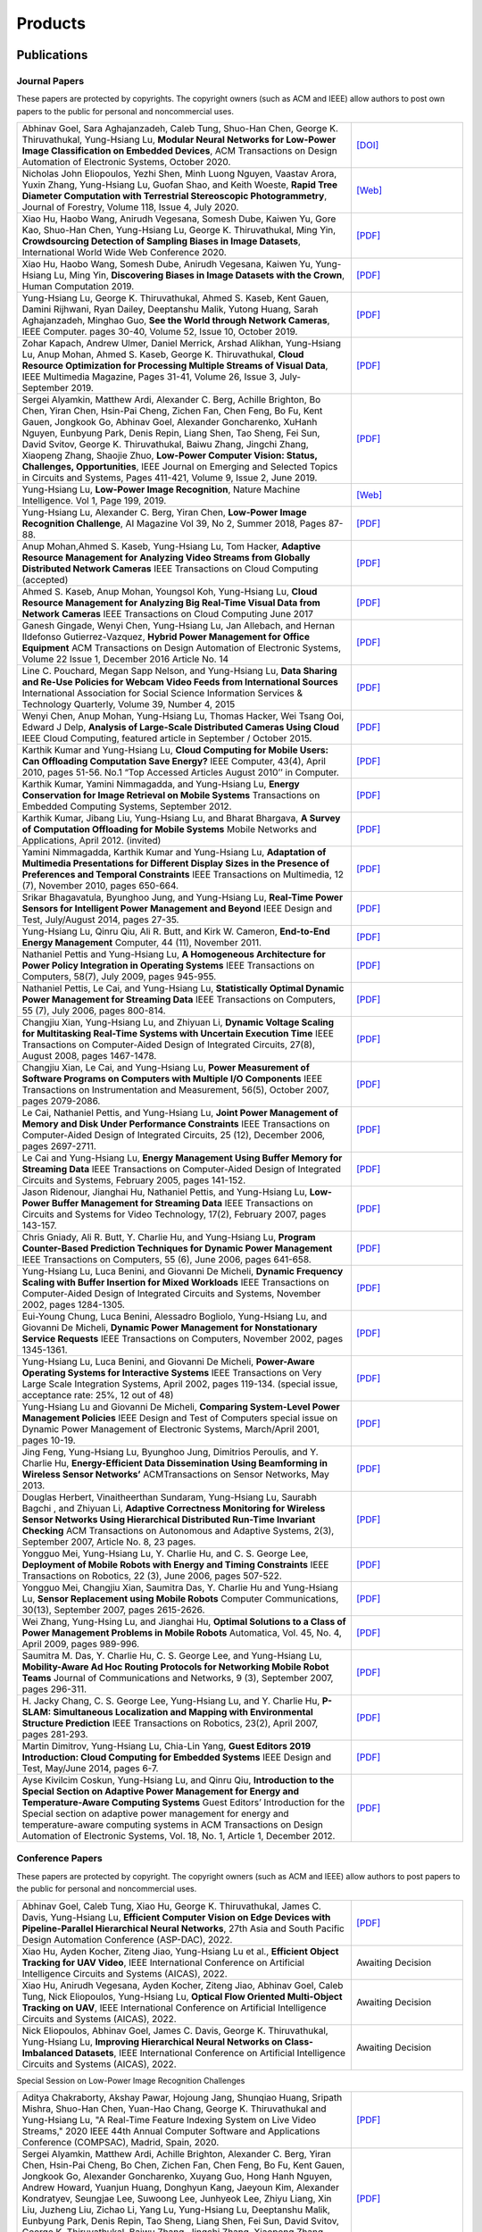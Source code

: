 Products
========

Publications
------------

Journal Papers
~~~~~~~~~~~~~~~

These papers are protected by copyrights. The copyright owners (such as ACM and IEEE) allow authors to post own papers to the public for personal and noncommercial uses.

.. list-table::
   :widths: 30 10

   * -  Abhinav Goel, Sara Aghajanzadeh, Caleb Tung, Shuo-Han Chen,
        George K. Thiruvathukal, Yung-Hsiang Lu, **Modular Neural Networks
        for Low-Power Image Classification on Embedded Devices**, ACM Transactions on
        Design Automation of Electronic Systems, October 2020.
     -  `[DOI] <https://doi.org/10.1145/3408062>`__

   * - Nicholas John Eliopoulos, Yezhi Shen, Minh Luong Nguyen, Vaastav Arora, Yuxin Zhang, Yung-Hsiang Lu, Guofan Shao, and Keith Woeste, **Rapid Tree Diameter Computation with Terrestrial Stereoscopic Photogrammetry**, Journal of Forestry, Volume 118, Issue 4, July 2020.
     - `[Web] <https://academic.oup.com/jof/advance-article-abstract/doi/10.1093/jofore/fvaa009/5811312>`__
	 
   * - Xiao Hu, Haobo Wang, Anirudh Vegesana, Somesh Dube, Kaiwen Yu, Gore Kao, Shuo-Han Chen, Yung-Hsiang Lu, George K. Thiruvathukal, Ming Yin, **Crowdsourcing Detection of Sampling Biases in Image Datasets**, International World Wide Web Conference 2020.
     - `[PDF] <https://ecommons.luc.edu/cgi/viewcontent.cgi?article=1244&context=cs_facpubs>`__

   * - Xiao Hu, Haobo Wang, Somesh Dube, Anirudh Vegesana, Kaiwen Yu, Yung-Hsiang Lu, Ming Yin, **Discovering Biases in Image Datasets with the Crown**, Human Computation 2019.
     - `[PDF] <http://mingyin.org/HCOMP-19/BiasDetection_camera.pdf>`__

   * - Yung-Hsiang Lu, George K. Thiruvathukal, Ahmed S. Kaseb, Kent Gauen, Damini Rijhwani, Ryan Dailey, Deeptanshu Malik, Yutong Huang, Sarah Aghajanzadeh, Minghao Guo, **See the World through Network Cameras**, IEEE Computer. pages 30-40, Volume 52, Issue 10, October 2019.
     - `[PDF] <https://arxiv.org/pdf/1904.06775>`__
     
   * - Zohar Kapach, Andrew Ulmer, Daniel Merrick, Arshad Alikhan, Yung-Hsiang Lu, Anup Mohan, Ahmed S. Kaseb, George K. Thiruvathukal, **Cloud Resource Optimization for Processing Multiple Streams of Visual Data**, IEEE Multimedia Magazine, Pages 31-41, Volume 26, Issue 3, July-September 2019.
     - `[PDF] <https://arxiv.org/pdf/1901.06347>`__

   * - Sergei Alyamkin, Matthew Ardi, Alexander C. Berg, Achille Brighton, Bo Chen, Yiran Chen, Hsin-Pai Cheng, Zichen Fan, Chen Feng, Bo Fu, Kent Gauen, Jongkook Go, Abhinav Goel, Alexander Goncharenko, XuHanh Nguyen, Eunbyung Park, Denis Repin, Liang Shen, Tao Sheng, Fei Sun, David Svitov, George K. Thiruvathukal, Baiwu Zhang, Jingchi Zhang, Xiaopeng Zhang, Shaojie Zhuo, **Low-Power Computer Vision: Status, Challenges, Opportunities**, IEEE Journal on Emerging and Selected Topics in Circuits and Systems, Pages 411-421, Volume 9, Issue 2, June 2019.
     - `[PDF] <https://arxiv.org/pdf/1904.07714>`__

   * - Yung-Hsiang Lu, **Low-Power Image Recognition**, Nature Machine Intelligence. Vol 1, Page 199, 2019.
     - `[Web] <https://www.nature.com/articles/s42256-019-0041-4>`__

   * - Yung-Hsiang Lu, Alexander C. Berg, Yiran Chen, **Low-Power Image Recognition Challenge**, AI Magazine Vol 39, No 2, Summer 2018, Pages 87-88.
     - `[PDF] <https://www.aaai.org/ojs/index.php/aimagazine/article/view/2782/2701>`__

   * - Anup Mohan,Ahmed S. Kaseb, Yung-Hsiang Lu, Tom Hacker, **Adaptive Resource Management for Analyzing Video Streams from Globally Distributed Network Cameras** IEEE Transactions on Cloud Computing (accepted)
     - `[PDF] <https://drive.google.com/open?id=1vLCkTMueREQ8iSeRiGL6_MZSvLZaerVQ>`__

   * - Ahmed S. Kaseb, Anup Mohan, Youngsol Koh, Yung-Hsiang Lu, **Cloud Resource Management for Analyzing Big Real-Time Visual Data from Network Cameras** IEEE Transactions on Cloud Computing June 2017
     - `[PDF] <https://drive.google.com/open?id=1hZZcykiflKq3tPVlPbxwEYg9iDpVFy89>`__

   * - Ganesh Gingade, Wenyi Chen, Yung-Hsiang Lu, Jan Allebach, and Hernan Ildefonso Gutierrez-Vazquez, **Hybrid Power Management for Office Equipment** ACM Transactions on Design Automation of Electronic Systems, Volume 22 Issue 1, December 2016 Article No.  14
     - `[PDF] <https://drive.google.com/open?id=1PN80R7CW2Q9epz1gy9t70JWXYNYq8dke>`__

   * - Line C. Pouchard, Megan Sapp Nelson, and Yung-Hsiang Lu, **Data Sharing and Re-Use Policies for Webcam Video Feeds from International Sources** International Association for Social Science Information Services & Technology Quarterly, Volume 39, Number 4, 2015
     - `[PDF] <https://drive.google.com/open?id=1UR3eue3U2RkAIqYc7QHcJQvxKZc7nz-X>`__

   * - Wenyi Chen, Anup Mohan, Yung-Hsiang Lu, Thomas Hacker, Wei Tsang Ooi, Edward J Delp, **Analysis of Large-Scale Distributed Cameras Using Cloud** IEEE Cloud Computing, featured article in September / October 2015.
     - `[PDF] <https://drive.google.com/open?id=1sKLlSYAlsrVedQ-JRJ13fW7eQgL0sl5L>`__

   * -  Karthik Kumar and Yung-Hsiang Lu, **Cloud Computing for Mobile Users: Can Offloading Computation Save Energy?** IEEE Computer, 43(4), April 2010, pages 51-56. No.1 “Top Accessed Articles August 2010’’ in Computer.
     - `[PDF] <https://drive.google.com/open?id=1R4bvCNfh-z1sM8BiGn22qwu8VQtp6iK4>`__

   * -  Karthik Kumar, Yamini Nimmagadda, and Yung-Hsiang Lu, **Energy Conservation for Image Retrieval on Mobile Systems** Transactions on Embedded Computing Systems, September 2012.
     - `[PDF] <https://drive.google.com/open?id=1Ilx5nP3MPUnpXnNCMzc4_8pg_CT49thP>`__

   * - Karthik Kumar, Jibang Liu, Yung-Hsiang Lu, and Bharat Bhargava, **A Survey of Computation Offloading for Mobile Systems** Mobile Networks and Applications, April 2012. (invited)
     - `[PDF] <https://drive.google.com/open?id=1osRkqBBu8KyUMj1KnOcMPgMNOyVYbYZk>`__

   * - Yamini Nimmagadda, Karthik Kumar and Yung-Hsiang Lu, **Adaptation of Multimedia Presentations for Different Display Sizes in the Presence of Preferences and Temporal Constraints** IEEE Transactions on Multimedia, 12 (7), November 2010, pages 650-664.
     - `[PDF] <https://drive.google.com/open?id=1PN80R7CW2Q9epz1gy9t70JWXYNYq8dke>`__

   * - Srikar Bhagavatula, Byunghoo Jung, and Yung-Hsiang Lu, **Real-Time Power Sensors for Intelligent Power Management and Beyond** IEEE Design and Test, July/August 2014, pages 27-35.
     - `[PDF] <https://drive.google.com/open?id=1XVoG68lF6MWwBfWoTYuKXbyS9oCHTAcI>`__

   * - Yung-Hsiang Lu, Qinru Qiu, Ali R. Butt, and Kirk W. Cameron, **End-to-End Energy Management** Computer, 44 (11), November 2011.
     - `[PDF] <https://drive.google.com/open?id=1rR439TedhCTgrQBygPDnvH5aAC7LT9bY>`__

   * - Nathaniel Pettis and Yung-Hsiang Lu, **A Homogeneous Architecture for Power Policy Integration in Operating Systems** IEEE Transactions on Computers, 58(7), July 2009, pages 945-955.
     - `[PDF] <https://drive.google.com/open?id=1YXa6x0MN-KvBOD43GJC2hafNd_7U2Hkq>`__

   * -  Nathaniel Pettis, Le Cai, and Yung-Hsiang Lu, **Statistically Optimal Dynamic Power Management for Streaming Data** IEEE Transactions on Computers, 55 (7), July 2006, pages 800-814.
     - `[PDF] <https://drive.google.com/open?id=1zlnUoDg_98VLOCVZAWWaABpU83-15iA8>`__

   * - Changjiu Xian, Yung-Hsiang Lu, and Zhiyuan Li, **Dynamic Voltage Scaling for Multitasking Real-Time Systems with Uncertain Execution Time** IEEE Transactions on Computer-Aided Design of Integrated Circuits, 27(8), August 2008, pages 1467-1478.
     - `[PDF] <https://drive.google.com/open?id=1w014gHkEXFxsmIu7O3Nr8ylYIujt-Eh7>`__

   * - Changjiu Xian, Le Cai, and Yung-Hsiang Lu, **Power Measurement of Software Programs on Computers with Multiple I/O Components** IEEE Transactions on Instrumentation and Measurement, 56(5), October 2007, pages 2079-2086.
     - `[PDF] <https://drive.google.com/open?id=179D-j0lQN-ICUOzSVzIyFsLYa0v7VCwq>`__

   * - Le Cai, Nathaniel Pettis, and Yung-Hsiang Lu, **Joint Power Management of Memory and Disk Under Performance Constraints** IEEE Transactions on Computer-Aided Design of Integrated Circuits, 25 (12), December 2006, pages 2697-2711.
     - `[PDF] <https://drive.google.com/open?id=1eLQYFHqpCtgQJQyeJLCHLCx_NHFI7VcH>`__

   * - Le Cai and Yung-Hsiang Lu, **Energy Management Using Buffer Memory for Streaming Data** IEEE Transactions on Computer-Aided Design of Integrated Circuits and Systems, February 2005, pages 141-152.
     - `[PDF] <https://drive.google.com/open?id=1UN0i1hcidib63NlEwFOE_oRCznvSGOuL>`__

   * - Jason Ridenour, Jianghai Hu, Nathaniel Pettis, and Yung-Hsiang Lu, **Low-Power Buffer Management for Streaming Data** IEEE Transactions on Circuits and Systems for Video Technology, 17(2), February 2007, pages 143-157.
     - `[PDF] <https://drive.google.com/open?id=1y3mvUL6GsMSec5FSQugz_3XajTTCnOvR>`__

   * - Chris Gniady, Ali R. Butt, Y. Charlie Hu, and Yung-Hsiang Lu, **Program Counter-Based Prediction Techniques for Dynamic Power Management** IEEE Transactions on Computers, 55 (6), June 2006, pages 641-658.
     - `[PDF] <https://drive.google.com/open?id=1YFSemZLozKPHZWsnBV3t54V_M_sKeMfi>`__

   * - Yung-Hsiang Lu, Luca Benini, and Giovanni De Micheli, **Dynamic Frequency Scaling with Buffer Insertion for Mixed Workloads** IEEE Transactions on Computer-Aided Design of Integrated Circuits and Systems, November 2002, pages 1284-1305.
     - `[PDF] <https://drive.google.com/open?id=1pfyJigzbMxEQycp_QSACAGgmTth8HBBC>`__

   * - Eui-Young Chung, Luca Benini, Alessadro Bogliolo, Yung-Hsiang Lu, and Giovanni De Micheli, **Dynamic Power Management for Nonstationary Service Requests** IEEE Transactions on Computers, November 2002, pages 1345-1361.
     - `[PDF] <https://drive.google.com/open?id=1nJun97lHgnPiC8q-O2X02utOzCiKRZ05>`__

   * - Yung-Hsiang Lu, Luca Benini, and Giovanni De Micheli, **Power-Aware Operating Systems for Interactive Systems** IEEE Transactions on Very Large Scale Integration Systems, April 2002, pages 119-134. (special issue, acceptance rate: 25%, 12 out of 48)
     - `[PDF] <https://drive.google.com/open?id=1PDh7FV7cbdV1SZ2AHOk4lCxhVi5-9hzU>`__

   * - Yung-Hsiang Lu and Giovanni De Micheli, **Comparing System-Level Power Management Policies** IEEE Design and Test of Computers special issue on Dynamic Power Management of Electronic Systems, March/April 2001, pages 10-19.
     - `[PDF] <https://drive.google.com/open?id=1aePALvKAOg_E9lhMHcBVGbOW2yKTqe3y>`__

   * - Jing Feng, Yung-Hsiang Lu, Byunghoo Jung, Dimitrios Peroulis, and Y. Charlie Hu, **Energy-Efficient Data Dissemination Using Beamforming in Wireless Sensor Networks’** ACMTransactions on Sensor Networks, May 2013.
     - `[PDF] <https://dl.acm.org/doi/10.1145/2480730.2480734>`__

   * - Douglas Herbert, Vinaitheerthan Sundaram, Yung-Hsiang Lu, Saurabh Bagchi , and Zhiyuan Li, **Adaptive Correctness Monitoring for Wireless Sensor Networks Using Hierarchical Distributed Run-Time Invariant Checking** ACM Transactions on Autonomous and Adaptive Systems, 2(3), September 2007, Article No. 8, 23 pages.
     - `[PDF] <https://drive.google.com/open?id=1Qbbw32kOCItBNppBEX5UuslCE0KnW_Xc>`__

   * - Yongguo Mei, Yung-Hsiang Lu, Y. Charlie Hu, and C. S. George Lee, **Deployment of Mobile Robots with Energy and Timing Constraints** IEEE Transactions on Robotics, 22 (3), June 2006, pages 507-522.
     - `[PDF] <https://drive.google.com/open?id=1DiwQlCiXHqch3XC6BvbTsBIlcvRy1J3C>`__

   * - Yongguo Mei, Changjiu Xian, Saumitra Das, Y. Charlie Hu and Yung-Hsiang Lu, **Sensor Replacement using Mobile Robots** Computer Communications, 30(13), September 2007, pages 2615-2626.
     - `[PDF] <https://drive.google.com/open?id=1WW1M2-N_W84RaLwthk9rXEkrV7gdTxOC>`__

   * - Wei Zhang, Yung-Hsing Lu, and Jianghai Hu, **Optimal Solutions to a Class of Power Management Problems in Mobile Robots** Automatica, Vol. 45, No. 4, April 2009, pages 989-996.
     - `[PDF] <https://drive.google.com/open?id=1E0GQxqksCYuWd3slU0bEho6dGD_CJkb3>`__

   * - Saumitra M. Das, Y. Charlie Hu, C. S. George Lee, and Yung-Hsiang Lu, **Mobility-Aware Ad Hoc Routing Protocols for Networking Mobile Robot Teams** Journal of Communications and Networks, 9 (3), September 2007, pages 296-311.
     - `[PDF] <https://drive.google.com/open?id=1pRTj_eTQy6_4uM0G5V1nK26jx1ljGOdz>`__

   * - H\. Jacky Chang, C. S. George Lee, Yung-Hsiang Lu, and Y. Charlie Hu, **P-SLAM: Simultaneous Localization and Mapping with Environmental Structure Prediction** IEEE Transactions on Robotics, 23(2), April 2007, pages 281-293.
     - `[PDF] <https://drive.google.com/open?id=1sNQh1wEZRYZwPKwbYjCFIMkdHQ-FRG7j>`__

   * - Martin Dimitrov, Yung-Hsiang Lu, Chia-Lin Yang, **Guest Editors 2019 Introduction: Cloud Computing for Embedded Systems** IEEE Design and Test, May/June 2014, pages 6-7.
     - `[PDF] <https://drive.google.com/open?id=1FCG_WwKnsQLpY5AoJ6Dsow84nfhbYB83>`__

   * - Ayse Kivilcim Coskun, Yung-Hsiang Lu, and Qinru Qiu, **Introduction to the Special Section on Adaptive Power Management for Energy and Temperature-Aware Computing Systems** Guest Editors’ Introduction for the Special section on adaptive power management for energy and temperature-aware computing systems in ACM Transactions on Design Automation of Electronic Systems, Vol.  18, No. 1, Article 1, December 2012.
     - `[PDF] <https://drive.google.com/open?id=1_PG1NQRjQGZsVDsGMyIhYVX0Lpe4vHh2>`__

Conference Papers
~~~~~~~~~~~~~~~~~

These papers are protected by copyright. The copyright owners (such as ACM and IEEE) allow authors to post papers to the public for personal and noncommercial uses.

.. list-table::
   :widths: 30 10

   * - Abhinav Goel, Caleb Tung, Xiao Hu, George K. Thiruvathukal, James C. Davis, Yung-Hsiang Lu, **Efficient Computer Vision on Edge Devices with Pipeline-Parallel Hierarchical Neural Networks**, 27th Asia and South Pacific Design Automation Conference (ASP-DAC), 2022.
     - `[PDF] <https://arxiv.org/pdf/2109.13356.pdf>`__

   * - Xiao Hu, Ayden Kocher, Ziteng Jiao, Yung-Hsiang Lu et al., **Efficient Object Tracking for UAV Video**, IEEE International Conference on Artificial Intelligence Circuits and Systems (AICAS), 2022.
     - Awaiting Decision

   * - Xiao Hu, Anirudh Vegesana, Ayden Kocher, Ziteng Jiao,  Abhinav Goel, Caleb Tung, Nick Eliopoulos, Yung-Hsiang Lu, **Optical Flow Oriented Multi-Object Tracking on UAV**, IEEE International Conference on Artificial Intelligence Circuits and Systems (AICAS), 2022.
     - Awaiting Decision

   * - Nick Eliopoulos, Abhinav Goel, James C. Davis, George K. Thiruvathukal, Yung-Hsiang Lu, **Improving Hierarchical Neural Networks on Class-Imbalanced Datasets**, IEEE International Conference on Artificial Intelligence Circuits and Systems (AICAS), 2022.
     - Awaiting Decision

Special Session on Low-Power Image Recognition Challenges

.. list-table::
   :widths: 30 10

   * - Aditya Chakraborty, Akshay Pawar, Hojoung Jang, Shunqiao Huang, Sripath Mishra, Shuo-Han Chen, Yuan-Hao Chang, George K. Thiruvathukal and Yung-Hsiang Lu, "A Real-Time Feature Indexing System on Live Video Streams," 2020 IEEE 44th Annual Computer Software and Applications Conference (COMPSAC), Madrid, Spain, 2020.
     - `[PDF] <https://drive.google.com/file/d/1nAI8hLI9sZvadgQw6JsUMvsAKNQliaNL/view?usp=sharing>`__
   
   * -  Sergei Alyamkin, Matthew Ardi, Achille Brighton, Alexander C.  Berg, Yiran Chen, Hsin-Pai Cheng, Bo Chen, Zichen Fan, Chen Feng, Bo Fu, Kent Gauen, Jongkook Go, Alexander Goncharenko, Xuyang Guo, Hong Hanh Nguyen, Andrew Howard, Yuanjun Huang, Donghyun Kang, Jaeyoun Kim, Alexander Kondratyev, Seungjae Lee, Suwoong Lee, Junhyeok Lee, Zhiyu Liang, Xin Liu, Juzheng Liu, Zichao Li, Yang Lu, Yung-Hsiang Lu, Deeptanshu Malik, Eunbyung Park, Denis Repin, Tao Sheng, Liang Shen, Fei Sun, David Svitov, George K.  Thiruvathukal, Baiwu Zhang, Jingchi Zhang, Xiaopeng Zhang, Shaojie Zhuo, **2018 Low-Power Image Recognition Challenge**
     - `[PDF] <https://arxiv.org/abs/1810.01732>`__

   * - Kent Gauen, Ryan Dailey, Yung-Hsiang Lu, Eunbyung Park, Wei Liu, Alexander C. Berg, Yiran Chen **Three Years of Low-Power Image Recognition Challenge: Introduction to Special Session**, Design Automation and Test in Europe 2018
     - `[PDF] <https://drive.google.com/open?id=1ZV4mC7vhHB9v9lOCJ_r946EbLbhj4Nus>`__

   * - Kent Gauen, Rohit Rangan, Anup Mohan, Yung-Hsiang Lu Wei Liu, Alexander C. Berg, **Low-Power Image Recognition Challenge**, Asia and South Pacific Design Automation Conference 2017
     - `[PDF] <https://drive.google.com/open?id=172AcINVLeJTTPx8PRctpm3OLECC14BVg>`__

   * - Yung-Hsiang Lu, Alan M. Kadin, Alexander C. Berg, Thomas M. Conte, Erik P. DeBenedictis, Rachit Garg, Ganesh Gingade, Bichlien Hoang, Yongzhen Huang, Boxun Li, Jingyu Liu, Wei Liu, Huizi Mao, Junran Peng, Tianqi Tang, Elie K. Track, Jingqiu Wang, Tao Wang, Yu Wang, Jun Yao, **Rebooting Computing and Low-Power Image Recognition Challenge**, International Conference on Computer Aided Design 2015 (invited paper in a special session).
     - `[PDF] <https://drive.google.com/open?id=1ciof760jS-mnUaegEPBUF8owaNgJXaAW>`__

   * - Matthew Ardi, Alexander C Berg, Bo Chen, Yen-Kuang Chen, Yiran Chen, Donghyun Kang, Junhyeok Lee, Seungjae Lee, Yang Lu, Yung-Hsiang Lu, Fei Sun, **Special Session: 2018 Low-Power Image Recognition Challenge and Beyond**, IEEE International Conference on Artificial Intelligence Circuits and Systems 2019 .
     - `[Web] <https://ieeexplore.ieee.org/document/8771606>`__

Continuous Analysis of Many Cameras (CAM2)

.. list-table::
   :widths: 30 10

   * - Xiao Hu, Haobo Wang, Anirudh Vegesana, Somesh Dube, Kaiwen Yu, Gore Kao, Shuo-Han Chen, Yung-Hsiang Lu, George Thiruvathukal, and Ming Yin, **Crowdsourcing Detection of Sampling Biases in Image Datasets**, The Web Conference 2020.
     - `[PDF] <https://ecommons.luc.edu/cgi/viewcontent.cgi?article=1244&context=cs_facpubs>`__

   * - Xiao Hu, Haobo Wang, Somesh Due, Anirudh Vegesana, Kaiwen Yu, Yung-Hsiang Lu, and Ming Yin, **Discovering Biases in Image Datasets with the Crowd**, Work-in-Progress, AAAI Conference on Human Computation and Crowdsourcing (HCOMP) 2019.
     - `[PDF] <https://mingyin.org/HCOMP-19/BiasDetection_camera.pdf>`__
     
   * - Caleb Tung, Matthew R. Kelleher, Ryan J. Schlueter, Binhan Xu, Yung-Hsiang Lu, George K. Thiruvathukal, Yen-Kuang Chen, Yang Lu, **Large-Scale Object Detection of Images from Network Cameras in Variable Ambient Lighting Conditions**, IEEE International Conference on Multimedia Information Processing and Retrieval 2019.
     - `[PDF] <https://arxiv.org/abs/1812.11901>`__

   * - Chittayong Surakitbanharn, Calvin Yau, Guizhen Wang, Aniesh Chawla, Yinuo Pan, Zhaoya Sun, Sam Yellin, David Ebert, Yung-Hsiang Lu, George K. Thiruvathukal, **Cross-referencing social media and public surveillance camera data for disaster response**, IEEE Symposium on Technologies for Homeland Security 2018.
     - `[PDF] <https://ecommons.luc.edu/cgi/viewcontent.cgi?article=1202&context=cs_facpubs>`__

   * - Ahmed S. Kaseb, Bo Fu, Anup Mohan, Yung-Hsiang Lu, Amy Reibman, George K. Thiruvathukal, **Analyzing Real-Time Multimedia Content From Network Cameras Using CPUs and GPUs in the Cloud**, IEEE International Conference on Multimedia Information Processing and Retrieval 2018
     - `[PDF] <https://drive.google.com/open?id=1D3fGHIXO0oesMVIs0gSmGUd_dfMmYSvB>`__

   * - Anup Mohan, Ahmed S. Kaseb, Kent W. Gauen, Yung-Hsiang Lu, Amy R.  Reibman, and Thomas J. Hacker, **Determining the Necessary Frame Rate of Video Data for Object Tracking under Accuracy and Cost Constraints**, IEEE International Conference on Multimedia Information Processing and Retrieval 2018
     - `[PDF] <https://drive.google.com/open?id=1j3G74ZPGV4E2cl6-3KhOXbwvLokhCXzJ>`__

   * - Samira Pouyanfar, Yudong Tao, Anup Mohan, Haiman Tian, Ahmed S.  Kaseb, Kent Gauen Ryan Dailey, Sarah Aghajanzadeh, Yung-Hsiang Lu, Shu-Ching Chen, Mei-Ling Shyu **Dynamic Sampling in Convolutional Neural Networks for Imbalanced Data Classification**, IEEE Conference on Multimedia Information Processing and Retrieval 2018
     - `[PDF] <https://drive.google.com/open?id=1MIHxzYJoPLmKy7OXyZUhjhRnKTiDwypx>`__

   * - Yung-Hsiang Lu, Andrea Cavallaro, Catherine Crump, Gerald Friedland, Keith Winstein, **Panel: Privacy Protection in Online Multimedia**, ACM Multimedia 2017
     - `[PDF] <https://drive.google.com/open?id=1_sFyWnZqSwJ6hg17hnQZrGId7AbpFdbf>`__

   * - Kent Gauen, Ryan Dailey, John Laiman, Yuxiang Zi, Nirmal Asokan, Yung-Hsiang Lu, George Thiruvathukal, Mei-Ling Shyu, Shu-Ching Chen, **Comparison of Visual Datasets for Machine Learning**, (Invited Paper) IEEE International Conference on Information Reuse 2017
     - `[PDF] <https://drive.google.com/open?id=1YFEIxjftRhNtgMDuUe9-cY8GJ_6H00yZ>`__

   * - Bo Fu, Anup Mohan, Yifan Li, Sanghyun Cho, Kent Gauen, Yung-Hsiang Lu, **Parallel Video Processing using Embedded Computers**, IEEE Global Conference on Signal and Information Processing 2017
     - `[PDF] <https://drive.google.com/open?id=13_w_V3of9AwnFwT48B7G7XnTX3NHu31X>`__

   * - Ryan Dailey, Ahmed S Kaseb, Chandler Brown, Sam Jenkins, Sam Yellin, Fengjian Pan, Yung-Hsiang Lu, **Creating the World’s Largest Real-Time Camera Network**, Imaging and Multimedia Analytics in a Web and Mobile World 2017
     - `[PDF] <https://drive.google.com/open?id=1479pCURB0qsDXMOfdWBarYYTbIyrDcYf>`__

   * - Anup Mohan, Kent Gauen, Yung-Hsiang Lu, Wei Wayne Li, Xuemin Chen, **Internet of Video Things in 2030: a World with Many Cameras**, IEEE International Symposium of Circuits and Systems 2017.
     - `[PDF] <https://drive.google.com/open?id=15dsOn_VmnC9LWzXrPnqCQj44XKq6mwEe>`__

   * - Anup Mohan, Ahmed S. Kaseb, Yung-Hsiang Lu, Thomas J. Hacker, **Location Based Cloud Resource Management for Analyzing Real-Time Video from Globally Distributed Network Cameras**, IEEE International Conference on Cloud Computing Technology and Science (CloudCom) 2016
     - `[PDF] <https://drive.google.com/open?id=1qbwafS6H5Fs81uSjBulmMm3Lw4mhlj8d>`__

   * - Saurav Nanda Thomas J Hacker Yung-Hsiang Lu, **Predictive Model for Dynamically Provisioning Resources in Multi-Tier Web Applications**, IEEE International Conference on Cloud Computing Technology and Science (CloudCom) 2016
     - `[PDF] <https://drive.google.com/open?id=1Kx8rLAY0HwJdE82buT0u5lsUcrWol8LE>`__

   * - Youngsol Koh, Anup Mohan, Guizhen Wang, Hanye Xu, Abish Malik, Yung-Hsiang Lu, and David S. Ebert, **Improve Safety using Public Network Cameras**, IEEE Symposium on Technologies for Homeland Security 2016
     - `[PDF] <https://drive.google.com/open?id=1HWkyMQtwn8d1-AwfQG_Ug3_6mvaRoACC>`__

   * - Yung-Hsiang Lu, Milind Kulkarni, and Xiaojin Zhu **Programming Language Support for Analyzing Non-Persistent Data**, IEEE Symposium on Technologies for Homeland Security 2016
     - `[PDF] <https://drive.google.com/open?id=1ixzjj4eksy5NU56Xfn8WaZh-ziu44no0>`__

   * - Youngsol Koh and Yung-Hsiang Lu, **Large-scale Image Processing using Amazon EC2 Spot Instances**, IS&T International Symposium on Electronic Imaging in the Image Quality and System Performance Conference 2016
     - `[PDF] <https://drive.google.com/open?id=1sWITCTQvGT044H2EG4mU9KagCrS89NMw>`__

   * - Milind Kulkarni and Yung-Hsiang Lu, **Beyond Big Data-Rethinking Programming Languages for Non-Persistent Data**, International Conference on Cloud Computing and Big Data 2015
     - `[PDF] <https://drive.google.com/open?id=1Jpup3AdwJKzkA88NRBWjL3YfhJyU-KMU>`__

   * - Ahmed S. Kaseb, Anup Mohan and Yung-Hsiang Lu, **Cloud Resource Management for Image and Video Analysis of Big Data from Network Cameras**, International Conference on Cloud Computing and Big Data 2015 (best paper award)
     - `[PDF] <https://drive.google.com/open?id=1nog5rfuE1IC7JAHvabkKaaGS7n9o_d-x>`__

   * - Everett Berry, Yung-Hsiang Lu, and Wei-Tsung Su, **Using Global Camera Networks to Create Multimedia Content**, International Conference on Cloud Computing and Big Data 2015
     - `[PDF] <https://drive.google.com/open?id=1SSnPsnoRdW3LUOu_zl-xK6FzJaLf1K-->`__

   * - Wenyi Chen, Yung-Hsiang Lu and Thomas Hacker, **Adaptive Cloud Resource Allocation for Analysing Many Video Streams**, IEEE International Conference on Cloud Computing Technology and Science (CloudCom) 2015
     - `[PDF] <https://drive.google.com/open?id=1yN9crjBkIE5Fc1pBgoLBeIRaub6hG36y>`__

   * - Joanna Batstone, Touradj Ebrahimi, Tiejun Huang, Yung-Hsiang Lu, and Yonggang Wen, **Opportunities and Challenges of Global Network Cameras**, Panel in ACM Multimedia 2015 .
     - `[PDF] <https://drive.google.com/open?id=1-wr3zsI5dBUMorlAbalgIgFtQVxZoeKb>`__

   * - Ahmed S. Kaseb, Youngsol Koh, Everett Berry, Kyle McNulty,Yung-Hsiang Lu, Edward J. Delp, **Multimedia Content Creation using Global Network Cameras: The Making of CAM2**, GlobalSIP 2015 (invited paper)
     - `[PDF] <https://drive.google.com/open?id=1gC-xMW3Hr6E6tW4XJ94JF3vL7GkjZAyO>`__

   * - S. M. Iftekharul Alam, Sonia Fahmy, and Yung-Hsiang Lu, **LiTMaS: Live road Traffic Maps for Smartphones**, IEEE WoWMoM Workshop on Video Everywhere 2015.
     - `[PDF] <https://drive.google.com/open?id=1x_qfw1CQv6OOUy7-_nq6_X_wLHb8nLSB>`__

   * - Wei-Tsung Su, Kyle McNulty, and Yung-Hsiang Lu, **Teaching Large-Scale Image Processing over Worldwide Network Cameras**, IEEE International Conference on Digital Signal Processing 2015
     - `[PDF] <https://drive.google.com/open?id=1LAByStit42LZJLWtIrWVWtGKvZkgNYNT>`__

   * - Line C Pouchard, Megan Sapp Nelson, Yung-Hsiang Lu, **Comparing policies for open data from publicly accessible international sources**, Annual Conference International Association for Social Science Information Services & Technology 2015 .
     - `[PDF] <https://drive.google.com/open?id=12NisVOk4Wfihw8kQ1GWxOpiEP6Ec_fF6>`__

   * - Wei-Tsung Su, Yung-Hsiang Lu, and Ahmed S. Kaseb, **Harvest the Information from Multimedia Big Data in Global Camera Networks**, IEEE International Conference on Multimedia Big Data 2015.
     - `[PDF] <https://drive.google.com/open?id=1nDKRi7OA0Z-CbTqm0kUY9sTDVeJdCpxr>`__

   * - Ahmed S. Kaseb, Everett Berry, Erik Rozolis, Kyle McNulty, Seth Bontrager, Youngsol Koh, Yung-Hsiang Lu, Edward J. Delp, **An interactive web-based system for large-scale analysis of distributed cameras**, Imaging and Multimedia Analytics in a Web and Mobile World 2015.
     - `[PDF] <https://drive.google.com/open?id=1KQspPRoIjOzYWOIMZnFPoIg2c-OwxCoy>`__

   * - Ahmed S. Kaseb, Wenyi Chen, Ganesh Gingade, Yung-Hsiang Lu, **Worldview and route planning using live public cameras**, Imaging and Multimedia Analytics in a Web and Mobile World 2015.
     - `[PDF] <https://drive.google.com/open?id=1R3HYJ2wpb2aZ19Uc1nobUJpx8TmkXGgu>`__

   * - Thitiporn Pramoun, Jeehyun Choe, He Li, Qingshuang Chen, humrongrat Amornraksa, Yung-Hsiang Lu, Edward J. Delp III, **Webcam classification using simple features**, Computational Imaging 2015.
     - `[PDF] <https://drive.google.com/open?id=1Tbmi0T5TDhyaytF30kJizgIugYXI3Svo>`__

   * - Ahmed S. Kaseb, Everett Berry, Youngsol Koh, Anup Mohan, Wenyi Chen, He Li, Yung-Hsiang Lu, and Edward J. Delp, **A System for Large-Scale Analysis of Distributed Cameras**, IEEE Global Conference on Signal and Information Processing 2014.
     - `[PDF] <https://drive.google.com/open?id=1-uUlq3VM5qDrtln_OcZPQHcbWXDYisCu>`__

   * - Thomas J. Hacker, Yung-Hsiang Lu, **An Instructional Cloud-Based Testbed for Image and Video Analytics**, the Emerging Issues in Cloud Workshop of CloudCom 2014
     - `[PDF] <https://drive.google.com/drive/folders/16dPNZXeFmFQrr0tQtpAhZ0o3DLXnsRAq>`__

   * - Jeehyun Choe, Thitiporn Pramoun, Thumrongrat Amornraksa, Yung-Hsiang Lu, and Edward J. Delp, **Image-Based Geographical Location Estimation Using Web Cameras**, Southwest Symposium on Image Analysis and Interpretation 2014
     - `[PDF] <https://drive.google.com/open?id=1tndf4L4PXzlSXOfyfOAYB6WqZyDdRNd9>`__


Mobile Systems

.. list-table::
   :widths: 30 10

   * - Karthik Kumar, Yamini Nimmagadda, and Yung-Hsiang Lu, **Ranking Servers based on Energy Savings for Computation Offloading**, International Symposium on Low Power Electronics and Design 2009.
     - `[PDF] <https://drive.google.com/open?id=1FvN4ieHBoT1OU5mp_SFhZ-ySm_zD9EWG>`__

   * - Karthik Kumar, Yamini Nimmagadda, and Yung-Hsiang Lu, **Establishing Trust for Computation Offloading**, International Conference on Computer Communications and Networks 2009.
     - `[PDF] <https://drive.google.com/open?id=1rdL5_Z4_4lDiYuaSA11lRjK6-j4ITSbU>`__

   * - Karthik Kumar, Yamini Nimmagadda, Yu-Ju Hong, and Yung-Hsiang Lu, **Energy Conservation by Adaptive Feature Loading for Mobile Content-Based Image Retrieval**, International Symposium on Low Power Electronics and Design 2008, pages 153-158.
     - `[PDF] <https://drive.google.com/open?id=1q_7HiotHjjcMFHYsWgFF1hEu8QyYfoAW>`__

   * - Jibang Liu and Yung-Hsiang Lu, **Energy Savings in Privacy-Preserving Computation Offloading with Protection by Homomorphic Encryption**, HotPower 2010.
     - `[PDF] <https://drive.google.com/open?id=1NJoM7kV9UmQQiZ7s8Cga_j2hef1KzEyg>`__

   * - Jibang Liu, Karthik Kumar, and Yung-Hsiang Lu, **Tradeoff between Energy Savings and Privacy Protection in Computation Offloading**, International Symposium on Low Power Electronics and Design 2010 (poster), pages 213-218.
     - `[PDF] <https://drive.google.com/open?id=1aTamQs81fYqYwFIuCC3Fz7T-dLbyEeek>`__

   * - Yamini Nimmagadda, Karthik Kumar and Yung-Hsiang Lu, **Energy-Efficient Image Compression in Mobile Devices for Wireless Transmission**, International Conference on Multimedia & Expo 2009.
     - `[PDF] <https://drive.google.com/open?id=1H6BsFdqGQ_Zq6XY-3HS0gb3YP27eKHIT>`__

   * - Yamini Nimmagadda, Karthik Kumar and Yung-Hsiang Lu, **Preference-Based Adaptation of Multimedia Presentations for Different Display Sizes**, International Conference on Multimedia & Expo 2009.
     - `[PDF] <https://drive.google.com/open?id=1Duhrfiifss_GTGEcDPu1zPdjDlgzQeJ_>`__

   * - Yamini Nimmagadda, Yung-Hsiang Lu, Edward J. Delp, and David Ebert, **Non-photorealistic Rendering for Energy Conservation in Portable Devices**, IS&T/SPIE Symposium on Electronic Imaging, Multimedia on Mobile Devices Vol. 6821, 2008, San Jose, CA.
     - `[PDF] <https://drive.google.com/open?id=1uf6w2uHdzcfYRWwnHwfhlxRGgsohH9wS>`__

   * - Changjiu Xian, Yung-Hsiang Lu, and Zhiyuan Li, **Adaptive Computation Offloading for Energy Conservation on Battery-Powered Systems**, International Conference on Parallel and Distributed Systems 2007.
     - `[PDF] <https://drive.google.com/open?id=1HOY4QhV9u6WEFUnipQDYxiL4g72TzpQv>`__

   * - Yu-Ju Hong, Karthik Kumar, and Yung-Hsiang Lu, **Energy Efficient Content-based Image Retrieval for Mobile Systems**, IEEE International Symposium on Circuits and Systems 2009, pages 1673-1676.
     - `[PDF] <https://drive.google.com/open?id=1CqQDB6C_A76ZuP4yL5hIhjIIDhJl42lI>`__

   * - Shantanu Gautam, Gabi Sarkis, Edwin Tjandranegara, Evan Zelkowitz, Yung-Hsiang Lu, and Edward J. Delp, **Multimedia for Mobile Users: Image Enhanced Navigation**, Multimedia Content Analysis, Management, and Retrieval, IS&T/SPIE Symposium on Electronic Imaging 2006.
     - `[PDF] <https://drive.google.com/open?id=1-2Hgc1ibqFqkuBCCpJ4QAfd_wrzzNOwc>`__

   * - Yung-Hsiang Lu, David Ebert, and Edward J Delp, **Resource-Driven Content Adaptation**, Computational Imaging IV, IS&T/SPIE Symposium on Electronic Imaging 2006.
     - `[PDF] <https://www.cerias.purdue.edu/assets/pdf/bibtex_archive/PSI60650L.pdf>`__

   * - Yung-Hsiang Lu and Edward J. Delp, **An Overview of Problems in Image-Based Location Awareness and Navigation**, Visual Communications and Image Processing 2004, pages 102-109
     - `[PDF] <https://drive.google.com/open?id=1H0mI3mRDPODVPlrpzLVLSU_U0cxeMqAG>`__

   * - Yung-Hsiang Lu and Edward J. Delp, **Image-Based Location Awareness and Navigation: Who Cares?**, Southwest Symposium on Image Analysis and Interpretation 2004, pages 26-30.
     - `[PDF] <https://drive.google.com/open?id=1he7Tk986Xd-zcUBJsFXHXsJTSb3ZR-sU>`__

   * - Yang Ge, Yukan Zhang, Qinru Qiu, and Yung-Hsiang Lu, **A Game Theoretic Resource Allocation for Overall Energy Minimization in Mobile Cloud Computing System**, International Symposium on Low Power Electronics and Design 2012.
     - `[PDF] <https://drive.google.com/open?id=11pe_WTRW3NPUSZRYTJsX60rZboPW2_am>`__

   * - David S. Ebert, Yung-Hsiang Lu, Edward J. Delp, William Cleveland, Ahmed Elmagarmid, Alok Chaturvedi, and Mourad Ouzzani, **Resource- and Task-Driven Visualization Adaptation**, Information Visualization and Interaction Techniques for Collaboration across Multiple Displays, Workshop associated with CHI International Conference 2006.
     - N/A

General-Purpose Computing

.. list-table::
   :widths: 30 10

   * - Karthik Kumar, Kshitij Doshi, Martin Dimitrov, and Yung-Hsiang Lu, **Memory Energy Management in an Enterprise Decision Support System**, International Symposium on Low Power Electronics and Design 2011.
     - `[PDF] <https://drive.google.com/open?id=1fY7YfX6ELRFmanAyH6tgE2Hs8rmMVYrt>`__

   * - Karthik Kumar, Jing Feng, Yamini Nimmagadda, and Yung-Hsiang Lu, **Resource Allocation for Real-Time Tasks using Cloud Computing**, IEEE Workshop on Grid and P2P Systems and Applications, International Conference on Computer Communications and Networks 2011.
     - `[PDF] <https://drive.google.com/open?id=121igXZbQz0o_t1hBLRNn6R1P3AaROYZh>`__

   * - Nathaniel Pettis and Yung-Hsiang Lu, **Improving Quality-of-Service of File Migration Power Management Policies in High-Performance Servers**, International Conference on Parallel and Distributed Systems 2007.
     - `[PDF] <https://drive.google.com/open?id=1Lx8gsm0F-iN5rD5KYNzP75wHUoBVHDyz>`__

   * - Nathaniel Pettis, Le Cai, and Yung-Hsiang Lu, **Dynamic Power Management for Streaming Data**, International Symposium on Low Power Electronics and Design 2004, pages 62-65. (poster)
     - `[PDF] <https://drive.google.com/open?id=1BRmDzY_wRrKpqNfwfwGTAvOKRip_cDwP>`__

   * - Nathaniel Pettis, Jason Ridenour, and Yung-Hsiang Lu, **Automatic Run-Time Selection of Power Policies for Operating Systems**, Design Automation and Test in Europe 2006, pages 508-513.
     - `[PDF] <https://drive.google.com/open?id=1T2zcpDirQafKWzxYbz2faZPKZXiytIYX>`__

   * - Changjiu Xian, Yung-Hsiang Lu, and Zhiyuan Li, **A Programming Environment with Runtime Energy Characterization for Energy-Aware Applications**, International Symposium on Low Power Electronics and Design 2007, pages 141-146.
     - `[PDF] <https://drive.google.com/open?id=1cR3zSr4TD9mLhAGwtS2yBSt4VTuOQTpD>`__

   * - Changjiu Xian, Yung-Hsiang Lu, and Zhiyuan Li, **Energy-Aware Scheduling for Real-Time Multiprocessor Systems with Uncertain Task Execution Time**, Design Automation Conference 2007, pages 664-669.
     - `[PDF] <https://drive.google.com/open?id=1T_5O2R8pnckUAPFsSXE9kVUtcvoO9vmW>`__

   * - Changjiu Xian and Yung-Hsiang Lu, **Energy Reduction by Workload Adaptation in a Multi-Process Environment**, Design Automation and Test in Europe 2006, pages 514-519.
     - `[PDF] <https://drive.google.com/open?id=1wa4HWgJbFOVY-bE0XNpiF66QnCYOVgCA>`__

   * - Changjiu Xian and Yung-Hsiang Lu, **Dynamic Voltage Scaling for Multitasking Real-Time Systems with Uncertain Execution Time**, GLSVLSI 2006, pages 392-397.
     - `[PDF] <https://drive.google.com/open?id=1__xP9m3JcNHE7MEYj9eBfbclszNXssl9>`__

   * - Le Cai and Yung-Hsiang Lu, **Dynamic Power Management Using Data Buffers**, Design Automation and Test in Europe 2004, pages 526-531.
     - `[PDF] <https://drive.google.com/open?id=1jaPu3DpDLobsh5k637RYn1bYqLe2N1y->`__

   * - Le Cai, Yung-Hsiang Lu, **Joint Power Management of Memory and Disk**, Design Automation and Test in Europe 2005, pages 86-91.
     - `[PDF] <https://drive.google.com/open?id=1SgpnrWbwzFsGtCL_KUsWyjnqK3tyKKf6>`__

   * - Le Cai and Yung-Hsiang Lu, **Power Reduction of Multiple Disks Using Dynamic Cache Resizing and Speed Control**, International Symposium on Low Power Electronics and Design 2006, pages 186-190.
     - `[PDF] <https://drive.google.com/open?id=15nCQmp-qfmjbjF3gja4wiah5UKdQg1ZQ>`__

   * - Jason W. Horihan and Yung-Hsiang Lu, **Improving FSM Evolution with Progressive Fitness Functions**, Great Lakes Symposium on VLSI 2004, pages 123-126.
     - `[PDF] <https://drive.google.com/open?id=1zMU4AicQoX6VYsI-ISGgmqgTL_sjnao1>`__

   * - Yung-Hsiang Lu, Eui-Young Chung, Tajana Simunic, Luca Benini, and Giovanni De Micheli, **Quantitative Comparison of Power Management Algorithms**, Design Automation and Test in Europe 2000, pages 20-26.
     - `[PDF] <https://drive.google.com/open?id=1BnYHjyX0Gx32lw7Uug7sONvDPiiSH3Au>`__

   * - Yung-Hsiang Lu, Luca Benini, and Giovanni De Micheli, **Low-Power Task Scheduling for Multiple Devices**, International Workshop on Hardware/Software Codesign 2000, pages 39-43.
     - `[PDF] <https://drive.google.com/open?id=1sjreU05NJ7f49AMbBEHzbAkzLrYK2x4O>`__

   * - Yung-Hsiang Lu, Luca Benini, and Giovanni De Micheli, **Operating-System Directed Power Reduction**, International Symposium on Low Power Electronics and Design 2000, pages 37-42.
     - `[PDF] <https://drive.google.com/open?id=1QanBJMY717vkNk_t1ObCUOyUaCKDEAIa>`__

   * - Yung-Hsiang Lu, Luca Benini, and Giovanni De Micheli, **Requester-Aware Power Reduction**, International Symposium on System Synthesis 2000, pages 18-23.
     - `[PDF] <https://drive.google.com/open?id=1KWZ1mXzKaD8u0Mlp68ZQvbRfJlrQy59L>`__

   * - Yung-Hsiang Lu and Giovanni De Micheli, **Adaptive Hard Disk Power Management on Personal Computers**, Great Lakes Symposium on VLSI 1999, pages 50-53.
     - `[PDF] <https://drive.google.com/open?id=1ljMD_tAwSlee5wlL6peNs1UnjWfHxdDp>`__

   * - Yung-Hsiang Lu, Tajana Simunic, and Giovanni De Micheli, **Software Controlled Power Management**, International Workshop on Hardware/Software Codesign 1999, pages 157-161.
     - `[PDF] <https://drive.google.com/open?id=1DfuG02v20sAFsmkOfsZE9-WFO-qy5w1w>`__

   * - Jianghai Hu and Yung-Hsiang Lu, **Buffer Management for Power Reduction Using Hybrid Control**, IEEE Conference on Decision and Control and European Control Conference 2005, pages 6997-7002.
     - `[PDF] <https://drive.google.com/open?id=1_RqOzZfUSwcAiaUEHDQ0XCLx60FBcUZA>`__

   * - Chris Gniady, Y. Charlie Hu, and Yung-Hsiang Lu, **Program Counter Based Techniques for Dynamic Power Management**, International Symposium on High-Performance Computer Architecture 2004, pages 24-35.
     - `[PDF] <https://drive.google.com/open?id=1guBfzcFSl4mP_CDa-lPAxNc3gCpSkfdH>`__

   * - Wei Zhang, Jianghai Hu, and Yung-Hsiang Lu, **Optimal Power Modes Scheduling Using Hybrid Systems**, American Control Conference 2007.
     - `[PDF] <https://drive.google.com/open?id=130dPz0LWSLX4V-5eLPHJWnuKqspvUFvp>`__

   * - Jason Ridenour, Jianghai Hu, and Yung-Hsiang Lu, **Low-Power Buffer Management Using Hybrid Control**, American Control Conference 2006, pages 2670-2675.
     - `[PDF] <https://drive.google.com/open?id=1rgBh9XZwRTOo5wtpUE_3NyMox_o2ksND>`__

Wireless Sensor Networks

.. list-table::
   :widths: 30 10

   * - Jing Feng, Serkan Sayilir, Che-Wei Chang, Yung-Hsiang Lu, Byunghoo Jung, Dimitrios Peroulis, Y. Charlie Hu, **Energy-Efficient Transmission for Beamforming in Wireless Sensor Networks**, IEEE Communications Society Conference on Sensor, Mesh and Ad Hoc Communications and Networks 2010.
     - `[PDF] <https://drive.google.com/open?id=1g4w9WH5Kktd6HCsNclCoWeEhwk1rb91U>`__

   * - Jing Feng, Yamini Nimmagadda, Yung-Hsiang Lu, Byunghoo Jung, Dimitrios Peroulis, Y. Charlie Hu, **Analysis of Energy Consumption on Data Sharing in Beamforming for Wireless Sensor Networks**, International Conference on Computer Communications and Networks 2010.
     - `[PDF] <https://drive.google.com/open?id=1I0MXzdZslz6DoFuOG9xjBjcfrs2C5j2E>`__

   * - Jing Feng, Yung-Hsiang Lu, Byunghoo Jung, and Dimitrios Peroulis, **Energy Efficient Collaborative Beamforming in Wireless Sensor Networks**, IEEE International Symposium on Circuits and Systems 2009, pages 2161-2164.
     - N/A

   * - Douglas Herbert, Yung-Hsiang Lu, Saurabh Bagchi, and Zhiyuan Li, **Detection and Repair of Software Errors in Hierarchical Sensor Networks**, IEEE International Conference on Sensor Networks, Ubiquitous, and Trustworthy Computing 2006, pages 403-410.
     - `[PDF] <https://drive.google.com/open?id=1ZTm4eclTPqXwgbOzlI5bcRV1k8h0Ceia>`__

   * - Douglas Herbert, Vinaitheerthan Sundaram, Lila Albin, Yung-Hsiang Lu, Saurabh Bagchi, and Zhiyuan Li, **Pervasive Carbon Dioxide and Temperature Monitoring Utilizing Large Numbers of Low-Cost Wireless Sensors**, American Industrial Hygiene Conference and Exposition 2007.
     - N/A

   * - Man Wang, Zhiyuan Li, Feng Li, Xiaobing Feng, Saurabh Bagchi, and Yung-Hsiang Lu, **Dependence-Based Multi-Level Tracing and Replay for Wireless Sensor Networks Debugging**, SIGPLAN/SIGBED Conference on Languages, Compilers and Tools for Embedded Systems 2011.
     - `[PDF] <https://drive.google.com/open?id=1_NqTEWXhxUZhGS21Wbx95yw7HpDVCj1F>`__

   * - Serkan Sayilir, Yung-Hsiang Lu, Dimitrios Peroulis, Y. Charlie Hu, and Byunghoo Jung, **Phase Difference and Frequency Offset Estimation for Collaborative Beamforming in Sensor Networks**, IEEE International Symposium on Circuits and Systems 2010.
     - `[PDF] <https://drive.google.com/open?id=1QJARR2Kj7Tg1WP5ebaeHQkPknByLTnt0>`__

   * - Serkan Sayilir, Yung-Hsiang Lu, Dimitrios Peroulis, Y. Charlie Hu, and Byunghoo Jung, **Collaborative Beamforming in Wireless Sensor Networks**, IEEE Asilomar Conference on Signals, Systems, and Computers 2011.
     - `[PDF] <https://drive.google.com/open?id=1gwaYRGCwu1KTEbZFsB3-O9iV7OGAZWJg>`__

   * - Matthew Tan Creti, Matthew Beaman, Saurabh Bagchi, Zhiyuan Li, Yung-Hsiang Lu, **Multigrade Security Monitoring for Ad-Hoc Wireless Networks**, IEEE International Conference on Mobile Ad-hoc and Sensor Systems.
     - `[PDF] <https://drive.google.com/open?id=1WAyvxPqXT4Yb_BdT5gQWMXGnfbmzDG2X>`__

   * - Vinai Sundaram, Saurabh Bagchi, Yung-Hsiang Lu, and Zhiyuan Li, **SeNDORComm: An Energy-Efficient Priority-Driven Communication Layer for Reliable Wireless Sensor Networks**, International Symposium on Reliable Distributed Systems 2008.
     - `[PDF] <https://drive.google.com/open?id=16HivnAPyPAAN0OJU7TM9pz_5ALy0t8eN>`__

Distributed Mobile Robots

.. list-table::
   :widths: 30 10

   * - Yamini Nimmagadda, Karthik Kumar, Yung-Hsiang Lu, and C. S. George Lee, **Real-time Moving Object Recognition and Tracking Using Computation Offloading**, IEEE/RSJ International Conference on Intelligent Robots and Systems 2010.
     - `[PDF] <https://drive.google.com/open?id=1f5pyU7OSsTcO-q1EkvOJwOoZTCbIxVv5>`__

   * - Jeff Brateman, Changjiu Xian, and Yung-Hsiang Lu, **Energy-Efficient Scheduling for Autonomous Mobile Robots**, IFIP International Conference on Very Large Scale Integration VLSI-SoC 2006, pages 361-366.
     - `[PDF] <https://drive.google.com/open?id=131bpXplqLCRwKEP4MILPnY6DMGjQemFm>`__

   * - Yongguo Mei, Yung-Hsiang Lu, Y. Charlie Hu, and C.S. George Lee, **Energy-Efficient Mobile Robot Exploration**, IEEE International Conference on Robotics and Automation 2006, pages 505-511.
     - `[PDF] <https://drive.google.com/open?id=1zMxLWqpD01MU1hU3Hv0pi8-alGGxpYO5>`__

   * - Yongguo Mei, Yung-Hsiang Lu, Y. Charlie Hu, and C.S. George Lee, **Reducing the Number of Mobile Sensors for Coverage Tasks**, IEEE/RSJ International Conference on Intelligent Robots and Systems 2005, pages 754-759.
     - `[PDF] <https://drive.google.com/open?id=1CEv2Dq3svSlyAg-IbsAAbPq8Hnh9pdiF>`__

   * - Yongguo Mei, Yung-Hsiang Lu, Y. Charlie Hu, and C.S. George Lee, **A Case Study of Mobile Robot’s Energy Consumption and Conservation Techniques**, International Conference on Advanced Robotics 2005, pages 492-497.
     - `[PDF] <https://drive.google.com/open?id=1G8OSdRBUm0WTYW_uHBALAgnUi4OJbfg7>`__

   * - Yongguo Mei, Yung-Hsiang Lu, Y. Charlie Hu, C.S. George Lee, **Deployment Strategy for Mobile Robots with Energy and Timing Constraints**, International Conference on Robotics and Automation 2005, pages 2827-2832.
     - `[PDF] <https://drive.google.com/open?id=15QxXiUOixfZcQewEY6PuMR47aBJLmOHo>`__

   * - Yongguo Mei, Yung-Hsiang Lu, Y. Charlie Hu, and C.S. George Lee, **Determining the Fleet Size of Mobile Robots with Energy Constraints**, IEEE/RSJ International Conference on Intelligent Robots and Systems 2004, pages 1420-1425.
     - `[PDF] <https://drive.google.com/open?id=1J6IYuMVc1Ld6UfB4F1oa8QdhpdPZmfsV>`__

   * - Yongguo Mei, Changjiu Xian, Saumitra Das, Y. Charlie Hu and Yung-Hsiang Lu, **Replacing Failed Sensor Nodes by Mobile Robots**, Workshop on Wireless Ad hoc and Sensor Networks 2006.
     - `[PDF] <https://drive.google.com/open?id=11Q6cJi4vzPxTc7DUTGGFiQxmI23FmtZd>`__

   * - Yongguo Mei, Yung-Hsiang Lu, Y. Charlie Hu, and C.S. George Lee, **Energy-Efficient Motion Planning for Mobile Robots**, International Conference on Robotics and Automation 2004, pages 4344-4349.
     - `[PDF] <https://drive.google.com/open?id=1GxYPWH04fQLNRmKq0PLNyA0boeV3NSGl>`__

   * - Saumitra Das, Y. Charlie Hu, C.S. George Lee, and Yung-Hsiang Lu, **Supporting Many-to-One Communication in Mobile Multi-Robot Ad Hoc Sensing Networks**, International Conference on Robotics and Automation 2004, pages 659-664.
     - `[PDF] <https://drive.google.com/open?id=1DEmmbpPqYeWTmWF33aPaF6HagsQF3HAy>`__

   * - Saumitra Das, Y. Charlie Hu, C.S. George Lee, and Yung-Hsiang Lu, **An Efficient Group Communication Protocol for Mobile Robots**, International Conference on Robotics and Automation 2005, pages 88-93.
     - `[PDF] <https://drive.google.com/open?id=1VXrG16MsTFQHsJFUL9OVK5eOJclwdJaX>`__

   * - Saumitra Das, Y. Charlie Hu, C.S. George Lee, and Yung-Hsiang Lu, **Efficient Unicast Messaging for Mobile Robots**, International Conference on Robotics and Automation 2005, pages 94-99.
     - `[PDF] <https://drive.google.com/open?id=142NVzyssPU6wXS1p3ArNlbm0KpCmMN5V>`__

   * - Dimitrios Koutsonikolas, Saumitra M. Das, Y. Charlie Hu, Yung-Hsiang Lu, and C.S. George Lee, **CoCoA: Coordinated Cooperative Localization for Mobile Multi-Robot Ad Hoc Networks**, International Workshop on Dynamic Distributed Systems 2006.
     - `[PDF] <https://drive.google.com/open?id=1ybVSQEos3iLkmYa6G8GP0Zou2fVNHypi>`__

   * - H\. Jacky Chang, C.S. George Lee, Yung-Hsiang Lu, and Y. Charlie Hu, **Energy-Time-Efficient Adaptive Dispatching Algorithms for Ant-Like Robot Systems**, International Conference on Robotics and Automation 2004, pages 3294-3299.
     - `[PDF] <https://drive.google.com/open?id=1V9O86Eb28o0u1as8llLbwpH9HpeCXnGO>`__

   * - H\. Jacky Chang, C. S. George Lee, Y. Charlie Hu, Yung-Hsiang Lu, **Multi-Robot SLAM with Topological/Metric Maps**, IEEE/RSJ International Conference on Intelligent Robots and Systems 2007, pages 1467-1472.
     - `[PDF] <https://drive.google.com/open?id=1t4jGQx4qg0ojul10GSlaXOAEgLEth0iW>`__

   * - H\. Jacky Chang, C.S. George Lee, Yung-Hsiang Lu, and Y. Charlie Hu, **A Computational Efficient SLAM Algorithm Based on Logarithmic-Map Partitioning**, IEEE/RSJ International Conference on Intelligent Robots and Systems 2004, pages 1041-1046.
     - `[PDF] <https://drive.google.com/open?id=17a0I5yi4LEVFYrJpsUPcRTqFX8nI3lgz>`__

   * - H\. Jacky Chang, C.S. George Lee, Yung-Hsiang Lu, and Y. Charlie Hu, **Simultaneous Localization and Mapping with Environmental Structure Prediction**, IEEE International Conference on Robotics and Automation 2006, pages 4069-4074.
     - `[PDF] <https://drive.google.com/open?id=1WT-e6QWDwfH6hTz93aqSj91AGekbgwS5>`__

   * - Yuldi Tirta, Zhiyuan Li, Yung-Hsiang Lu, and Saurabh Bagchi, **Efficient Collection of Sensor Data in Remote Fields Using Mobile Collectors**, International Conference on Computer Communications and Networks 2004, pages 515-519.
     - `[PDF] <https://drive.google.com/open?id=1YzEzf0qeaeKPE4re8DNcNwwPNoIOxZ_2>`__

Engineering Education

.. list-table::
   :widths: 30 10

   * - Tian Qiu, Mengshi Feng, Sitian Lu, Zhuofan Li, Yudi Wu, Carla B.  Zoltowski, and Dr. Yung-Hsiang Lu, **Online Programming System for Code Analysis and Activity Tracking**, American Society for Engineering Education Annual Conference 2017
     - `[Web] <https://peer.asee.org/online-programming-system-for-code-analysis-and-activity-tracking>`__

   * - Behnaam Aazhang, et al. **Vertically Integrated Projects (VIP) Programs: Multidisciplinary Projects with Homes in Any Discipline**, American Society for Engineering Education Annual Conference 2017
     - `[Web] <https://www.asee.org/public/conferences/78/papers/19405/view>`__

   * -  Yung-Hsiang Lu, Thomas Hacker, Carla B. Zoltowski, Jan P Allebach, **Cross-Cohort Research Experience for Project Management and Leadership Development**, American Society for Engineering Education Annual Conference 2016
     - `[Web] <https://peer.asee.org/cross-cohort-research-experience-for-project-management-and-leadership-development>`__

   * - Jinyi Zhang, Fengjian Pan, Mrigank S Jha, Pranav Marla, Kee Wook Lee, David B Nelson, Yung-Hsiang Lu, **A System for Analysis of Code on Cloud as An Educational Service to Students**, American Society for Engineering Education Annual Conference 2016
     - `[Web] <https://www.asee.org/public/conferences/64/papers/14906/view>`__

   * - Cordelia Brown, Yung-Hsiang Lu, and Samuel Midkiff, **Introducing Parallel Programming in Undergraduate Curriculum**, NSF/TCPP Workshop on Parallel and Distributed Computing Education 2013.
     - `[Web] <https://www.researchgate.net/publication/261278712_Introducing_Parallel_Programming_in_Undergraduate_Curriculum>`__

   * - Cordelia Brown and Yung-Hsiang Lu, **Teaming in an Engineering Programming Course**, American Society for Engineering Education Annual Conference 2011.
     - `[PDF] <https://drive.google.com/open?id=1Z7ILDX4et5omzsi2GiQx8jk4MuP08yNB>`__

   * - Michael Gasser, Yung-Hsiang Lu, and Cheng-Kok Koh, **Outreach Project Introducing Computer Engineering to High School Students**, Frontiers in Education 2010.
     - `[PDF] <https://drive.google.com/open?id=18u1kTryBy_hAyT-y_tpYfG2-y2JaI042>`__

   * - Yung-Hsiang Lu, Guangwei Zhu, and Cheng-Kok Koh, **Using the Tetris Game to Teach Computing**, American Society for Engineering Education Annual Conference 2010.
     - `[PDF] <https://drive.google.com/open?id=1kQCJxIgwu_zZTYIJ0T8T6lOUUGAcDKts>`__

   * - Cordelia Brown and Yung-Hsiang Lu, **Integration of Real-World Teaming into a Programming Course**, American Society for Engineering Education Annual Conference 2010.
     - `[PDF] <https://drive.google.com/open?id=1WVE3Rk-y30Zt9riEcZf_2Hnf_pFrPEbn>`__

   * - Melissa Seward Yale, Deborah Bennett, Cordelia Brown, Guangwei Zhu, and Yung-Hsiang Lu, **Effects of Learning Styles in a Programming Course using Hybrid Content Delivery**, Frontiers in Education Conference 2009.
     - N/A

   * -  Cordelia Brown, Yung-Hsiang Lu, Melissa Yale, and Deborah Bennett, **On-Line Examinations for Object-Oriented Programming**, American Society for Engineering Education Annual Conference 2009.
     - `[PDF] <https://drive.google.com/open?id=1FQOcH2c0WQrjwNyfyrwd3tp2hL-UIIJ1>`__

   * -  Cordelia Brown, Yung-Hsiang Lu, David Meyer, and Mark C Johnson, **Hybrid Content Delivery: On-Line Lectures and Interactive Lab Assignments**, American Society for Engineering Education Annual Conference 2008.
     - `[PDF] <https://drive.google.com/open?id=1JrfbGlPCwEKFfpWGCNrr7X1sOTE1PfzP>`__

   * - Edward J Delp and Yung-Hsiang Lu, **The Use of Undergraduate Project Courses for Teaching Image and Signal Processing Techniques at Purdue University**, Signal Processing Education Workshop 2006, pages 281-284.
     - `[PDF] <https://drive.google.com/open?id=1Cem0caT6NmMsVcmf85-spJQoGv4fjOyX>`__

   * - Evan Zelkowitz, Mark C Johnson, and Yung-Hsiang Lu, **Quantitative Analysis of Programs: Comparing Open-Source Software with Student Projects**, American Society for Engineering Education Annual Conference 2006.
     - `[PDF] <https://drive.google.com/open?id=1BnYHjyX0Gx32lw7Uug7sONvDPiiSH3Au>`__

   * - Mark C Johnson and Yung-Hsiang Lu, **Teaching Software Engineering Through Competition and Collaboration**, American Society for Engineering Education Annual Conference 2006.
     - `[PDF] <https://drive.google.com/open?id=1k2I-mObwoXgRgMWs8A8rmui9ShdNl5dSo>`__


Technical Reports
~~~~~~~~~~~~~~~~~

.. list-table::
   :widths: 30 10

   * - Jibang Liu, Yung-Hsiang Lu, and Cheng-Kok Koh, **Performance Analysis of Arithmetic Operations in Homomorphic Encryption**, TR-ECE-404, School of Electrical and Computer Engineering, Purdue University, December 2010.
     - `Digital Library <https://docs.lib.purdue.edu/ecetr/404/>`__

   * - Vinaitheerthan Sundaram, Jae-Woo Lee, Saurabh Bagchi, Yung-Hsiang Lu, and Zhiyuan Li, **SeNDORComm: An Energy-Efficient Priority-Driven Communication Layer for Reliable Wireless Sensor Networks**, TR-ECE-365, Purdue University, December 2007.
     - N/A

   * - Nathaniel Pettis and Yung-Hsiang Lu, **Implementation Guides for a Homogeneous Architecture for Power Policy Integration in Operating Systems**, TR ECE-351, School of Electrical and Computer Engineering, Purdue University, March 2007.
     - `Digital Library <https://docs.lib.purdue.edu/ecetr/351/>`__



       
Book Chapters
~~~~~~~~~~~~~

.. list-table::
   :widths: 30 10

   * - Yung-Hsiang Lu, Eui-Young Chung, Tajana Simunic, Luca Benini, and Giovanni De Micheli, **Quantitative Comparison of Power Management Algorithms**, The Most Influential Papers of 10 Years DATE, Editors: Rudy Lauwereins and Jan Madsen. Springer, 2008, ISBN 978-1-4020-6487-6.
     - N/A

   * - Jeff Brateman and Changjiu Xian and Yung-Hsiang Lu, **Frequency and Speed Setting for Energy Conservation in Autonomous Mobile Robots**, pages 197-216, in VLSI-SOC Research Trends in VLSI and Systems on Chip, Editors: Giovanni De Micheli, Salvador Mir, and Ricardo Reis. Springer, 2008, ISBN 978-0-387-74908-2.
     - N/A

   * - Yuldi Tirta, Bennett Lau, Nipoon Malhotra, Saurabh Bagchi, Zhiyuan Li, and Yung-Hsiang Lu, **Controlled Mobility for Efficient Data Gathering in Sensor Networks with Passively Mobile Nodes**, Section 3.2, pages 92-113, in Sensor Network Operations, Editors: Shashi Phoha, Thomas La Porta, and Christopher Griffin. Wiley-IEEE Press, 2006, ISBN 0-471-71976-5.
     - N/A

Software
--------

Technology Spinoff
------------------

`Perceive <https://perceiveinc.com/>`__ is a technology company started by three Purdue students (Kyle McNulty, Everett Berry, and Andrew Blejde) and Dr. Yung-Hsiang Lu in 2015. The company uses video analytics to understand human interactions in physical stores and improve customer service.  Dr. Lu served as the scientific adviser and a member in the board between 2016/06-2019/05.

|perceivephoto01|


.. |perceivephoto01| image:: https://raw.githubusercontent.com/PurdueCAM2Project/HELPSweb/master/source/images/perceive01.png
   :width: 50 %

**Brief History of Perceive**


- 2014/05 `Second Prize in Schurz Innovation Challenge <https://www.schurz.com/2014/05/purdue-university-innovation-prize-winners-announced/>`__

- 2015/04 `NSF I-Corps Team for Business Analytics <https://www.nsf.gov/awardsearch/showAward?AWD_ID=1530914>`__

- 2015/10 Perceive Inc.

- 2016/07 `NSF SBIR-1 <https://www.nsf.gov/awardsearch/showAward?AWD_ID=1622082>`__

- 2017/09 `NSF SBIR-2 <https://www.nsf.gov/awardsearch/showAward?AWD_ID=1738492>`__

- 2018/12 `Purdue Black Award <https://www.purdue.edu/newsroom/releases/2018/Q4/seven-purdue-affiliated-startups-receive-investments-totaling-200,000-from-elevate-purdue-foundry-fund.html>`__  


  .. raw:: html

    <iframe width="600" height = "400" src="https://www.youtube.com/embed/aNuXCCibCRU" frameborder="0" allowfullscreen></iframe>


  
